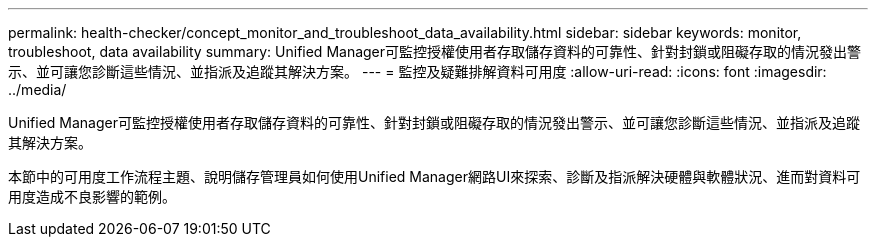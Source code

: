 ---
permalink: health-checker/concept_monitor_and_troubleshoot_data_availability.html 
sidebar: sidebar 
keywords: monitor, troubleshoot, data availability 
summary: Unified Manager可監控授權使用者存取儲存資料的可靠性、針對封鎖或阻礙存取的情況發出警示、並可讓您診斷這些情況、並指派及追蹤其解決方案。 
---
= 監控及疑難排解資料可用度
:allow-uri-read: 
:icons: font
:imagesdir: ../media/


[role="lead"]
Unified Manager可監控授權使用者存取儲存資料的可靠性、針對封鎖或阻礙存取的情況發出警示、並可讓您診斷這些情況、並指派及追蹤其解決方案。

本節中的可用度工作流程主題、說明儲存管理員如何使用Unified Manager網路UI來探索、診斷及指派解決硬體與軟體狀況、進而對資料可用度造成不良影響的範例。
